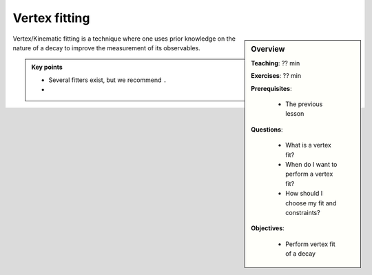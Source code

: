 .. _onlinebook_vertex_fitting:

Vertex fitting
==============

.. sidebar:: Overview
    :class: overview

    **Teaching**: ?? min

    **Exercises**: ?? min

    **Prerequisites**: 
    	
    	* The previous lesson

    **Questions**:

        * What is a vertex fit?
        * When do I want to perform a vertex fit?
	* How should I choose my fit and constraints?

    **Objectives**:

        * Perform vertex fit of a decay

Vertex/Kinematic fitting is a technique where one uses prior knowledge on the nature of a decay to improve the measurement of its observables.



.. admonition:: Key points
    :class: key-points

    * Several fitters exist, but we recommend ``.``
    * 
